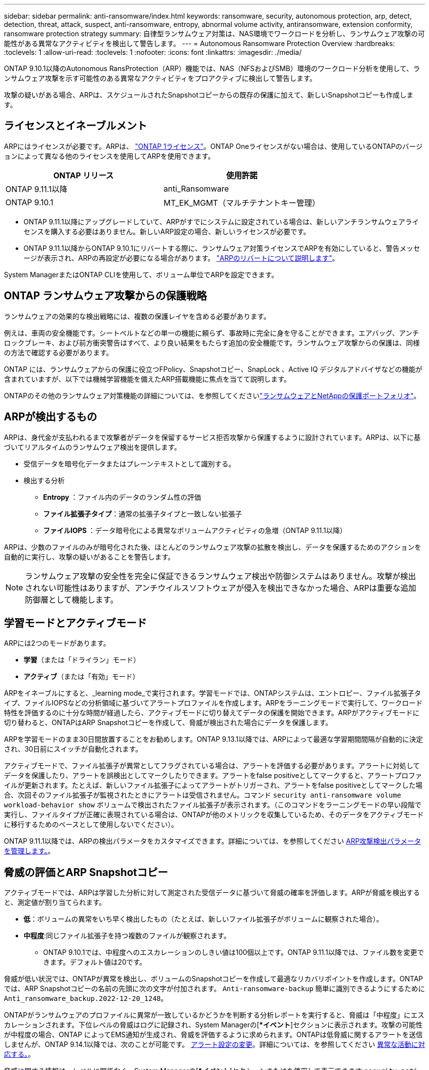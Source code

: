 ---
sidebar: sidebar 
permalink: anti-ransomware/index.html 
keywords: ransomware, security, autonomous protection, arp, detect, detection, threat, attack, suspect, anti-ransomware, entropy, abnormal volume activity, antiransomware, extension conformity, ransomware protection strategy 
summary: 自律型ランサムウェア対策は、NAS環境でワークロードを分析し、ランサムウェア攻撃の可能性がある異常なアクティビティを検出して警告します。 
---
= Autonomous Ransomware Protection Overview
:hardbreaks:
:toclevels: 1
:allow-uri-read: 
:toclevels: 1
:nofooter: 
:icons: font
:linkattrs: 
:imagesdir: ./media/


[role="lead"]
ONTAP 9.10.1以降のAutonomous RansProtection（ARP）機能では、NAS（NFSおよびSMB）環境のワークロード分析を使用して、ランサムウェア攻撃を示す可能性のある異常なアクティビティをプロアクティブに検出して警告します。

攻撃の疑いがある場合、ARPは、スケジュールされたSnapshotコピーからの既存の保護に加えて、新しいSnapshotコピーも作成します。



== ライセンスとイネーブルメント

ARPにはライセンスが必要です。ARPは、 link:https://kb.netapp.com/onprem/ontap/os/ONTAP_9.10.1_and_later_licensing_overview["ONTAP 1ライセンス"^]。ONTAP Oneライセンスがない場合は、使用しているONTAPのバージョンによって異なる他のライセンスを使用してARPを使用できます。

[cols="2*"]
|===
| ONTAP リリース | 使用許諾 


 a| 
ONTAP 9.11.1以降
 a| 
anti_Ransomware



 a| 
ONTAP 9.10.1
 a| 
MT_EK_MGMT（マルチテナントキー管理）

|===
* ONTAP 9.11.1以降にアップグレードしていて、ARPがすでにシステムに設定されている場合は、新しいアンチランサムウェアライセンスを購入する必要はありません。新しいARP設定の場合、新しいライセンスが必要です。
* ONTAP 9.11.1以降からONTAP 9.10.1にリバートする際に、ランサムウェア対策ライセンスでARPを有効にしていると、警告メッセージが表示され、ARPの再設定が必要になる場合があります。 link:../revert/anti-ransomware-license-task.html["ARPのリバートについて説明します"]。


System ManagerまたはONTAP CLIを使用して、ボリューム単位でARPを設定できます。



== ONTAP ランサムウェア攻撃からの保護戦略

ランサムウェアの効果的な検出戦略には、複数の保護レイヤを含める必要があります。

例えは、車両の安全機能です。シートベルトなどの単一の機能に頼らず、事故時に完全に身を守ることができます。エアバッグ、アンチロックブレーキ、および前方衝突警告はすべて、より良い結果をもたらす追加の安全機能です。ランサムウェア攻撃からの保護は、同様の方法で確認する必要があります。

ONTAP には、ランサムウェアからの保護に役立つFPolicy、Snapshotコピー、SnapLock 、Active IQ デジタルアドバイザなどの機能が含まれていますが、以下では機械学習機能を備えたARP搭載機能に焦点を当てて説明します。

ONTAPのその他のランサムウェア対策機能の詳細については、を参照してくださいlink:../ransomware-solutions/ransomware-overview.html["ランサムウェアとNetAppの保護ポートフォリオ"]。



== ARPが検出するもの

ARPは、身代金が支払われるまで攻撃者がデータを保留するサービス拒否攻撃から保護するように設計されています。ARPは、以下に基づいてリアルタイムのランサムウェア検出を提供します。

* 受信データを暗号化データまたはプレーンテキストとして識別する。
* 検出する分析
+
** ** Entropy **：ファイル内のデータのランダム性の評価
** **ファイル拡張子タイプ**：通常の拡張子タイプと一致しない拡張子
** **ファイルIOPS **：データ暗号化による異常なボリュームアクティビティの急増（ONTAP 9.11.1以降）




ARPは、少数のファイルのみが暗号化された後、ほとんどのランサムウェア攻撃の拡散を検出し、データを保護するためのアクションを自動的に実行し、攻撃の疑いがあることを警告します。


NOTE: ランサムウェア攻撃の安全性を完全に保証できるランサムウェア検出や防御システムはありません。攻撃が検出されない可能性はありますが、アンチウイルスソフトウェアが侵入を検出できなかった場合、ARPは重要な追加防御層として機能します。



== 学習モードとアクティブモード

ARPには2つのモードがあります。

* *学習*（または「ドライラン」モード）
* *アクティブ*（または「有効」モード）


ARPをイネーブルにすると、_learning mode_で実行されます。学習モードでは、ONTAPシステムは、エントロピー、ファイル拡張子タイプ、ファイルIOPSなどの分析領域に基づいてアラートプロファイルを作成します。ARPをラーニングモードで実行して、ワークロード特性を評価するのに十分な時間が経過したら、アクティブモードに切り替えてデータの保護を開始できます。ARPがアクティブモードに切り替わると、ONTAPはARP Snapshotコピーを作成して、脅威が検出された場合にデータを保護します。

ARPを学習モードのまま30日間放置することをお勧めします。ONTAP 9.13.1以降では、ARPによって最適な学習期間間隔が自動的に決定され、30日前にスイッチが自動化されます。

アクティブモードで、ファイル拡張子が異常としてフラグされている場合は、アラートを評価する必要があります。アラートに対処してデータを保護したり、アラートを誤検出としてマークしたりできます。アラートをfalse positiveとしてマークすると、アラートプロファイルが更新されます。たとえば、新しいファイル拡張子によってアラートがトリガーされ、アラートをfalse positiveとしてマークした場合、次回そのファイル拡張子が監視されたときにアラートは受信されません。コマンド `security anti-ransomware volume workload-behavior show` ボリュームで検出されたファイル拡張子が表示されます。（このコマンドをラーニングモードの早い段階で実行し、ファイルタイプが正確に表現されている場合は、ONTAPが他のメトリックを収集しているため、そのデータをアクティブモードに移行するためのベースとして使用しないでください）。

ONTAP 9.11.1以降では、ARPの検出パラメータをカスタマイズできます。詳細については、を参照してください xref:manage-parameters-task.html[ARP攻撃検出パラメータを管理します。]。



== 脅威の評価とARP Snapshotコピー

アクティブモードでは、ARPは学習した分析に対して測定された受信データに基づいて脅威の確率を評価します。ARPが脅威を検出すると、測定値が割り当てられます。

* **低**：ボリュームの異常をいち早く検出したもの（たとえば、新しいファイル拡張子がボリュームに観察された場合）。
* **中程度**:同じファイル拡張子を持つ複数のファイルが観察されます。
+
** ONTAP 9.10.1では、中程度へのエスカレーションのしきい値は100個以上です。ONTAP 9.11.1以降では、ファイル数を変更できます。デフォルト値は20です。




脅威が低い状況では、ONTAPが異常を検出し、ボリュームのSnapshotコピーを作成して最適なリカバリポイントを作成します。ONTAPでは、ARP Snapshotコピーの名前の先頭に次の文字が付加されます。 `Anti-ransomware-backup` 簡単に識別できるようにするために `Anti_ransomware_backup.2022-12-20_1248`。

ONTAPがランサムウェアのプロファイルに異常が一致しているかどうかを判断する分析レポートを実行すると、脅威は「中程度」にエスカレーションされます。下位レベルの脅威はログに記録され、System Managerの[**イベント*]セクションに表示されます。攻撃の可能性が中程度の場合、ONTAP によってEMS通知が生成され、脅威を評価するように求められます。ONTAPは低脅威に関するアラートを送信しませんが、ONTAP 9.14.1以降では、次のことが可能です。 xref:manage-parameters-task.html#modify-alerts[アラート設定の変更]。詳細については、を参照してください xref:respond-abnormal-task.html[異常な活動に対応する。]。

脅威に関する情報は、レベルに関係なく、System Managerの[**イベント*]セクションまたはを使用して表示できます `security anti-ransomware volume show` コマンドを実行します

ARP Snapshotコピーは最低2日間保持されます。ONTAP 9.11.1以降では、保持設定を変更できます。詳細については、を参照してください xref:modify-automatic-shapshot-options-task.html[Snapshotコピーのオプションを変更します]。



== ランサムウェア攻撃のあとに ONTAP でデータをリカバリする方法

攻撃の疑いがある場合、システムはその時点でボリュームの Snapshot コピーを作成し、そのコピーをロックします。あとで攻撃が確認された場合は、ARP Snapshotコピーを使用してボリュームをリストアできます。

ロックされた Snapshot コピーは、通常の方法で削除できません。ただし、後で攻撃をフォールスポジティブとしてマークする場合、ロックされたコピーは削除されます。

影響を受けるファイルと攻撃時刻を把握していれば、ボリューム全体をSnapshotコピーの1つにリバートするだけでなく、さまざまなSnapshotコピーから影響を受けるファイルを選択してリカバリできます。

ARPは、実績のあるONTAP データ保護とディザスタリカバリテクノロジを基盤として、ランサムウェア攻撃に対応しています。データのリカバリの詳細については、次のトピックを参照してください。

* link:../task_dp_recover_snapshot.html["Snapshot コピーからのリカバリ（ System Manager ）"]
* link:../data-protection/restore-contents-volume-snapshot-task.html["Snapshot コピーからのファイルのリストア（ CLI ）"]
* link:https://www.netapp.com/blog/smart-ransomware-recovery["スマートなランサムウェアリカバリ"^]

